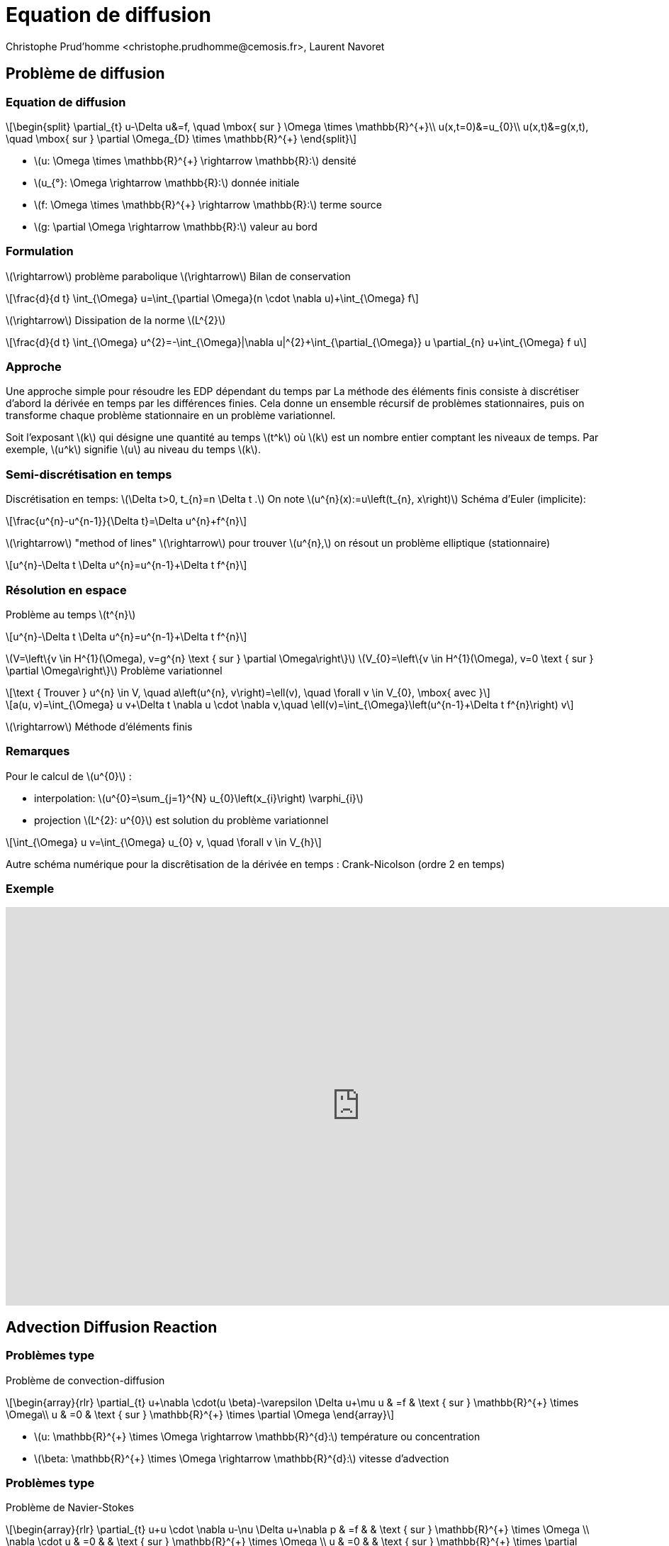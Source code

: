 = Equation de diffusion
:stem: latexmath
// 16:9
:revealjs_width: 1280
:revealjs_height: 720
// shorthands
:topic: .topic,background-color="#da291c"
:key: .topic,background-color="black"
:revealjs_slidenumber: true
:author: Christophe Prud'homme <christophe.prudhomme@cemosis.fr>, Laurent Navoret
:date: 2020-04-24
:icons: font
// we want local served fonts. Therefore patched sky.css
//:revealjs_theme: sky
:revealjs_customtheme: css/sky.css
:revealjs_autoSlide: 5000
:revealjs_history: true
:revealjs_fragmentInURL: true
:revealjs_viewDistance: 5
:revealjs_width: 1408
:revealjs_height: 792
:revealjs_controls: true
:revealjs_controlsLayout: edges
:revealjs_controlsTutorial: true
:revealjs_slideNumber: c/t
:revealjs_showSlideNumber: speaker
:revealjs_autoPlayMedia: true
:revealjs_defaultTiming: 42
//:revealjs_transitionSpeed: fast
:revealjs_parallaxBackgroundImage: images/background-landscape-light-orange.jpg
:revealjs_parallaxBackgroundSize: 4936px 2092px
:customcss: css/slides.css
:imagesdir: images
:source-highlighter: highlightjs
:highlightjs-theme: css/atom-one-light.css
// we want local served font-awesome fonts
:iconfont-remote!:
:iconfont-name: fonts/fontawesome/css/all

== Problème de diffusion 

=== Equation de diffusion
[stem]
++++
\begin{split}
\partial_{t} u-\Delta u&=f, \quad \mbox{ sur } \Omega \times \mathbb{R}^{+}\\
u(x,t=0)&=u_{0}\\
u(x,t)&=g(x,t), \quad \mbox{ sur } \partial \Omega_{D} \times \mathbb{R}^{+}
\end{split}
++++

* stem:[u: \Omega \times \mathbb{R}^{+} \rightarrow \mathbb{R}:] densité
* stem:[u_{°}: \Omega \rightarrow \mathbb{R}:] donnée initiale
* stem:[f: \Omega \times \mathbb{R}^{+} \rightarrow \mathbb{R}:] terme source
* stem:[g: \partial \Omega \rightarrow \mathbb{R}:] valeur au bord

=== Formulation

[.left]
--
stem:[\rightarrow] problème parabolique stem:[\rightarrow] Bilan de conservation
[stem]
++++
\frac{d}{d t} \int_{\Omega} u=\int_{\partial \Omega}(n \cdot \nabla u)+\int_{\Omega} f
++++

stem:[\rightarrow] Dissipation de la norme stem:[L^{2}]
[stem]
++++
\frac{d}{d t} \int_{\Omega} u^{2}=-\int_{\Omega}|\nabla u|^{2}+\int_{\partial_{\Omega}} u \partial_{n} u+\int_{\Omega} f u
++++
--

=== Approche

[.left]
--
Une approche simple pour résoudre les EDP dépendant du temps par 
La méthode des éléments finis consiste à discrétiser d'abord la dérivée en temps par les différences finies.
Cela donne un ensemble récursif de
problèmes stationnaires, puis on transforme chaque problème stationnaire en un problème variationnel.

Soit l'exposant stem:[k] qui désigne une quantité au temps stem:[t^k]
où stem:[k] est un nombre entier comptant les niveaux de temps. 
Par exemple, stem:[u^k] signifie stem:[u] au niveau du temps stem:[k]. 
--

=== Semi-discrétisation en temps
[.left]
--
Discrétisation en temps: stem:[\Delta t>0, t_{n}=n \Delta t .] 
On note stem:[u^{n}(x):=u\left(t_{n}, x\right)]
Schéma d'Euler (implicite):
--
[stem]
++++
\frac{u^{n}-u^{n-1}}{\Delta t}=\Delta u^{n}+f^{n}
++++
stem:[\rightarrow] "method of lines"
stem:[\rightarrow] pour trouver stem:[u^{n},] on résout un problème elliptique (stationnaire)
[stem]
++++
u^{n}-\Delta t \Delta u^{n}=u^{n-1}+\Delta t f^{n}
++++

=== Résolution en espace
Problème au temps stem:[t^{n}]
[stem]
++++
u^{n}-\Delta t \Delta u^{n}=u^{n-1}+\Delta t f^{n}
++++
stem:[V=\left\{v \in H^{1}(\Omega), v=g^{n} \text { sur } \partial \Omega\right\}]
stem:[V_{0}=\left\{v \in H^{1}(\Omega), v=0 \text { sur } \partial \Omega\right\}]
Problème variationnel
[stem]
++++
\text { Trouver } u^{n} \in V, \quad a\left(u^{n}, v\right)=\ell(v), \quad \forall v \in V_{0}, \mbox{ avec }
++++
[stem]
++++
a(u, v)=\int_{\Omega} u v+\Delta t \nabla u \cdot \nabla v,\quad \ell(v)=\int_{\Omega}\left(u^{n-1}+\Delta t f^{n}\right) v
++++
stem:[\rightarrow] Méthode d'éléments finis

=== Remarques

[.left]
--
Pour le calcul de stem:[u^{0}] :

* interpolation: stem:[u^{0}=\sum_{j=1}^{N} u_{0}\left(x_{i}\right) \varphi_{i}]
* projection stem:[L^{2}: u^{0}] est solution du problème variationnel

[stem]
++++
\int_{\Omega} u v=\int_{\Omega} u_{0} v, \quad \forall v \in V_{h}
++++

Autre schéma numérique pour la discrêtisation de la dérivée en temps :
Crank-Nicolson (ordre 2 en temps)
--

[%notitle]
=== Exemple

video::3dUjvRbCcVc?list=PLigsLWCja8px9vDW6uTpLv9tB-ljSJLXr[youtube,equation de diffusion en tomographie optique,width=1000,height=562,start=67]

== Advection Diffusion Reaction

=== Problèmes type

[.left.x-small]
--
Problème de convection-diffusion::

[stem.small]
++++
\begin{array}{rlr}
\partial_{t} u+\nabla \cdot(u \beta)-\varepsilon \Delta u+\mu u & =f & \text { sur } \mathbb{R}^{+} \times \Omega\\
u & =0 & \text { sur } \mathbb{R}^{+} \times \partial \Omega
\end{array}
++++

- stem:[u: \mathbb{R}^{+} \times \Omega \rightarrow \mathbb{R}^{d}:] température ou concentration 
- stem:[\beta: \mathbb{R}^{+} \times \Omega \rightarrow \mathbb{R}^{d}:] vitesse d'advection
--

=== Problèmes type

[.left.x-small]
--
Problème de Navier-Stokes::

[stem.small]
++++
\begin{array}{rlr}
\partial_{t} u+u \cdot \nabla u-\nu \Delta u+\nabla p & =f & & \text { sur } \mathbb{R}^{+} \times \Omega \\
\nabla \cdot u & =0 & & \text { sur } \mathbb{R}^{+} \times \Omega \\
u & =0 & & \text { sur } \mathbb{R}^{+} \times \partial \Omega
\end{array}
++++

- stem:[u: \mathbb{R}^{+} \times \Omega \rightarrow \mathbb{R}^{d}:] champ de vitesse
- stem:[p: \mathbb{R}^{+} \times \Omega \rightarrow \mathbb{R}:] pression

NOTE: advection non-linéaire
--

=== Advection diffusion stationnaire

[.left.x-small]
--
[stem.x-small]
++++
\begin{aligned}
\nabla \cdot(u \beta)-\varepsilon \Delta u+\mu u &=f & & \text { sur } \mathbb{R}^{+} \times \Omega \\
u &=0 & & \text { sur } \mathbb{R}^{+} \times \partial \Omega
\end{aligned}
++++
Proposition::
[stem.x-small]
++++
u \in H^{1}(\Omega) \text { et } \beta \in H^{1}(\Omega)^{d}\quad
\nabla \cdot(u \beta)=u \nabla \cdot \beta+\beta \cdot \nabla u
++++
1) Formulation variationnelle::
[stem.x-small]
++++
\text { Trouver } u \in V, \quad a(u, v)=\ell(v), \quad \forall v \in V\equiv H_{0}^{1}(\Omega)\\
\begin{array}{l}
a(u, v)=\int_{\Omega} \varepsilon \nabla u \cdot \nabla v-\int_{\Omega} u(\beta \cdot \nabla v)+\int_{\Omega} \mu u v \\
\ell(v)=\int_{\Omega} f v
\end{array}
++++
--


===  Résolution

[.left.x-small]
--
Proposition:: stem:[f \in L^{2}, \nabla \cdot \beta \in L^{2}] et stem:[\beta \in L^{\infty}, \varepsilon, \mu>0 .] On suppose de plus que
stem:[\mu+\frac{1}{2} \nabla \cdot \beta \geqslant 0] alors
stem:[a] est coercif : stem:[a(v, v) \geqslant \kappa\|v\|_{H^{1}}^{2},] avec stem:[\kappa=\varepsilon]
stem:[a] est continu stem:[: a(u, v) \leqslant M\|u\|_{H^{1}}\|v\|_{H^{1}},] avec stem:[M=\left(\mu+\varepsilon+\|\beta\|_{\infty}\right)]
On en déduit qu'il existe une unique solution u au problème variationnel.
Definition ( Problème variationnel discret):: 
[stem.x-small]
++++
\begin{array}{c}
\text { Soit } V_{h} \subset V \text{, Trouver } u_{h} \in V_{h}, \quad a\left(u_{h}, v_{h}\right)=\ell\left(v_{h}\right), \quad \forall v_{h} \in V_{h} \\
a\left(u_{h}, v_{h}\right)=\int_{\Omega} \varepsilon \nabla u_{h} \cdot \nabla v_{h}-\int_{\Omega} u_{h}\left(\beta \cdot \nabla v_{h}\right)+\int_{\Omega} \mu u_{h} v_{h} \\
\ell\left(v_{h}\right)=\int_{\Omega} f v_{h}
\end{array}
++++
2) Choix du maillage::

3) Choix des éléments fins stem:[\left(P_{k}\right)]::
--

=== Problème

[.left.x-small]
--
Convergence:: 
Preuve de la convergence :
[stem]
++++
\left\|u-u_{h}\right\| \leqslant \frac{M}{\kappa} \operatorname{dist}\left(u, V_{h}\right)=\frac{\left(\mu+\varepsilon+\|\beta\|_{\infty}\right)}{C \varepsilon} \operatorname{dist}\left(u, V_{h}\right)
++++
On a ensuite :
[stem]
++++
\left\|u_{h}\right\| \leqslant \frac{1}{\varepsilon}\|f\|_{L^{2}}, \quad\left\|\nabla u_{h}\right\| \leqslant \frac{1}{\varepsilon}\|f\|_{L^{2}}
++++

CAUTION: Limite faible diffusion (convection dominante): stem:[\varepsilon \rightarrow 0] stem:[\rightarrow] solution et gradient très grands
--

=== Nombre de Péclet

[.left.x-small]
--
Definition::
 - Nombre de Péclet: stem:[\mathrm{Pe}=\frac{\|\beta\|_{\infty} L}{2 \varepsilon}(L=] longueur caractéristique du domaine) 
 - Nombre de Péclet local à une maille: stem:[\mathrm{Pe}_{K}=\frac{\|\beta\|_{\infty} h_{K}}{2 \varepsilon}]

Pour limiter les oscillations::
 - réduire l'erreur en prenant un très petit paramètre de discrétisation stem:[h]
 - méthodes de stabilisation :
   * Diffusion artificielle
   * Galerkin Least-Square (GLS)
   * Streamline Upwind Petrov Galerkin (SUPG)
   * Continuous Interior Penalty methods (CIP)
   * ..
--

=== Méthode 1: Galerkin Least Square (GaLS)

[.left.x-small]
--
Problème : stem:[L u=f] avec
[stem.x-small]
++++
L u=\nabla \cdot(u \beta)-\varepsilon \Delta u+\mu u
++++
Formulation moindre carré :
[stem.x-small]
++++
\text { Trouver } u \in V, \quad(L u, L v)=(f, L v), \quad \forall v \in V
++++
Cela revient à résoudre stem:[L^{T} L u=L^{T} f .] L'unique solution de ce problème est le minimum de la fonction
[stem.x-small]
++++
J(u)=\frac{1}{2}(L u, L u)-(f, L u)=\frac{1}{2}\|L u-f\|^{2}-\frac{1}{2}\|f\|^{2}
++++

CAUTION: Problème mal posé : pour stem:[v \in H^{1}], stem:[L v \notin L^{2}(\Omega)]
--

=== Galerkin Least Square (GaLS)

[.left.x-small]
--
... mais pour tout stem:[v_{h} \in V_{h}] et tout stem:[K \in \mathcal{T}_{h}, L v_{h \mid K} \in L^{2}].
Formulation variationnelle GLS:
Trouver stem:[u \in V_{h},]
[stem.x-small]
++++
a(u, v)+\underbrace{\sum_{K \in \mathcal{T}_{h}}\left(L u_{\mid K}, \delta_{K} L v_{\mid K}\right)}_{a_{h}(u, v)}=\ell(v)+\underbrace{\sum_{K \in \mathcal{T}_{h}}\left(f, \delta_{K} L v_{\mid K}\right)}_{\ell_{h}(v)}, \quad \forall v \in V_{h}
++++

.Remarques
[NOTE]
====
- stem:[\rightarrow] combinaison entre méthode de Galerkin standard et méthode de moindre carré
- stem:[\rightarrow] méthode fortement consistante : la solution stem:[u] vérifie la formulation variationnelle
- stem:[\rightarrow \delta_{K}:] paramètre tel que stem:[\delta_{K}=O\left(h_{K} /\|\beta\|\right)] pour stem:[\mathrm{Pe}_{K} \geqslant 1]
- stem:[\delta_{K}=O\left(h_{K}^{2} / \varepsilon\right)] pour stem:[\mathrm{Pe}_{K} \leqslant 1]
- stem:[\rightarrow a_{h}] et stem:[\ell_{h}] dépendent de stem:[\left(h_{K}\right)]
====
--

=== Convergence

[.left.x-small]
--
Norme::
[stem.x-small]
++++
\|u\|_{\mathrm{GLS}}^{2}=\varepsilon\|\nabla u\|_{L^{2}}^{2}+\|\sqrt{\tilde{\mu}} u\|_{L^{2}}^{2}+\sum_{K \in \mathcal{T}_{h}}\left(L u_{\mid K}, \delta_{K} L u_{\mid K}\right), \quad \tilde{\mu}=\mu+\frac{1}{2} \nabla \cdot \beta \geqslant \mu_{0}>0
++++

Proposition:: 
Soit stem:[f \in L^{2}(\Omega)] et stem:[u \in V] la solution du problème. Soit stem:[u_{h} \in V_{h}] la solution approchée du problème d'advection-diffusion. Si stem:[u \in H^{k+1}(\Omega),] alors avec stem:[\delta_{K}=\delta h_{K} /\|\beta\|] pour stem:[P e_{K} \geqslant 1] et stem:[\delta] suffisamment petit,
[stem.x-small]
++++
\left\|u-u_{h}\right\|_{G L S} \leqslant C h^{k+\frac{1}{2}}\|u\|_{H^{k+1}}
++++
--

=== Convergence

[.left]
--
En prenant stem:[\delta_{K}=\left(\|\beta\|_{\infty} / h_{K}+\varepsilon / h_{K}^{2}\right)^{-1},] on obtient la convergence:
[stem]
++++
\left\|u-u_{h}\right\|_{L^{2}} \leqslant C h^{k+\frac{1}{2}}\|u\|_{H^{k+1}}
++++
NOTE: stem:[\rightarrow] convergence sous-optimale d'un facteur stem:[1 / 2]
--

=== Méthode 2: Méthode SUPG

[.left.x-small]
--
SUPG:: Streamline upwind Petrov-Galerkin
Definition:: (Partie symétrique et antisymétrique)
[stem.x-small]
++++
\begin{array}{c}
L u=-\varepsilon \Delta u+\nabla \cdot(\beta u)+\mu u \qquad=\underbrace{-\varepsilon \Delta u+\left[\mu+\frac{1}{2} \nabla \cdot \beta\right] u}_{=L_{S} u} \quad+\underbrace{\frac{1}{2}[\nabla \cdot(\beta u)+\beta \cdot \nabla u]}_{L_{S S} u} \\
L_{S}=\left(L+L^{T}\right) / 2: \text { symmetric part } \quad
L_{S S}=\left(L-L^{T}\right) / 2: \text { skew-symmetric part }
\end{array}
++++

.Remarques
[NOTE]
====
- stem:[\rightarrow \tilde{\mu}=\mu+\frac{1}{2} \nabla \cdot \beta] intervient dans la partie symétrique de stem:[L] 
- stem:[\rightarrow L_{S S} u=\beta \cdot \nabla u+\frac{1}{2} u \nabla \cdot \beta:] si stem:[\beta] est à divergence nulle, stem:[L_{S S}] est réduit à la dérivée suivant stem:[\beta].
====
--

=== Formulation variationnelle SUPG:

[.left.x-small]
--
Trouver stem:[u \in V_{h},]
[stem.x-small]
++++
a(u, v)+\underbrace{\sum_{K \in \mathcal{T}_{h}}\left(L u_{\mid K}, \delta_{K} L_{S S} v_{\mid K}\right)}_{a_{h}(u, v)}=\ell(v)+\underbrace{\sum_{K \in \mathcal{T}_{h}}\left(f, \delta_{K} L_{S S} v_{\mid K}\right)}_{\ell_{h}(v)}, \quad \forall v \in V_{h}
++++
.Remarques
[NOTE]
====
- stem:[\rightarrow] peut s'obtenir à partir de
+
[stem.x-small]
++++
\left(L u, v+\delta L_{S S} v\right)=\left(f, v+\delta L_{S S} v\right)
++++
- stem:[\rightarrow L_{S S} v] contient la dérivée suivant stem:[\beta \cdot \nabla v=\partial_{\beta} v] d'où le nom streamline upwind
- stem:[\rightarrow] Petrov-Galerkin: les fonctions tests sont les stem:[v+\delta L_{S S} v] avec stem:[v \in V_{h}] au lieu de stem:[v \in V_{h}]
====
--